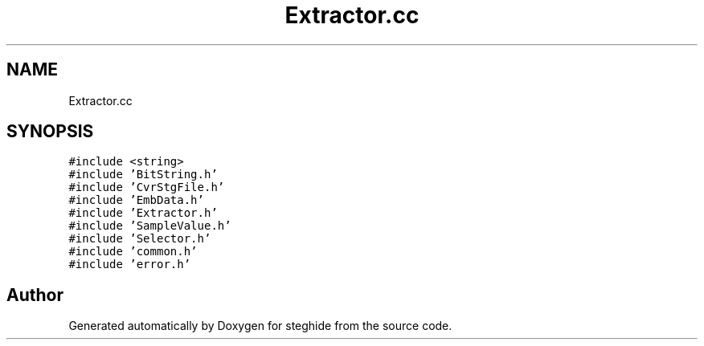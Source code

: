 .TH "Extractor.cc" 3 "Thu Aug 17 2017" "Version 0.5.1" "steghide" \" -*- nroff -*-
.ad l
.nh
.SH NAME
Extractor.cc
.SH SYNOPSIS
.br
.PP
\fC#include <string>\fP
.br
\fC#include 'BitString\&.h'\fP
.br
\fC#include 'CvrStgFile\&.h'\fP
.br
\fC#include 'EmbData\&.h'\fP
.br
\fC#include 'Extractor\&.h'\fP
.br
\fC#include 'SampleValue\&.h'\fP
.br
\fC#include 'Selector\&.h'\fP
.br
\fC#include 'common\&.h'\fP
.br
\fC#include 'error\&.h'\fP
.br

.SH "Author"
.PP 
Generated automatically by Doxygen for steghide from the source code\&.
